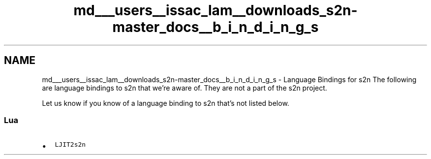 .TH "md___users__issac_lam__downloads_s2n-master_docs__b_i_n_d_i_n_g_s" 3 "Fri Aug 19 2016" "s2n-doxygen-full" \" -*- nroff -*-
.ad l
.nh
.SH NAME
md___users__issac_lam__downloads_s2n-master_docs__b_i_n_d_i_n_g_s \- Language Bindings for s2n 
The following are language bindings to s2n that we're aware of\&. They are not a part of the s2n project\&.
.PP
Let us know if you know of a language binding to s2n that's not listed below\&.
.PP
.SS "Lua"
.PP
.IP "\(bu" 2
\fCLJIT2s2n\fP 
.PP

